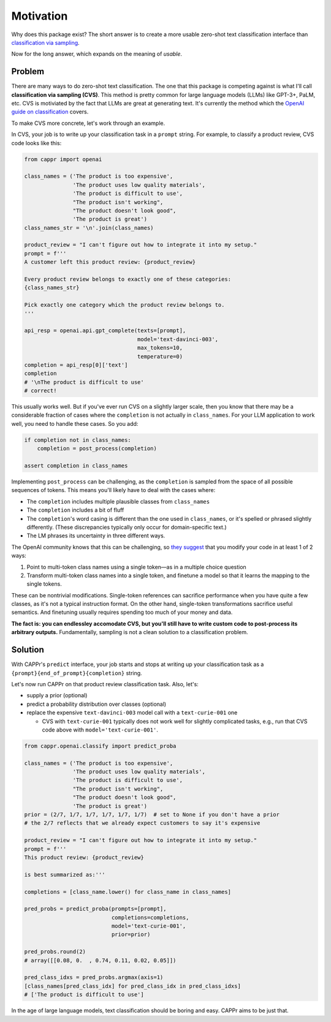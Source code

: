 Motivation
==========

Why does this package exist? The short answer is to create a more usable zero-shot text
classification interface than `classification via sampling`_.

.. _classification via sampling: https://platform.openai.com/docs/guides/completion/classification

Now for the long answer, which expands on the meaning of *usable*.


Problem
-------

There are many ways to do zero-shot text classification. The one that this package is
competing against is what I'll call **classification via sampling (CVS)**. This method
is pretty common for large language models (LLMs) like GPT-3+, PaLM, etc. CVS is
motiviated by the fact that LLMs are great at generating text. It's currently the method
which the `OpenAI guide on classification`_ covers.

.. _OpenAI guide on classification: https://platform.openai.com/docs/guides/completion/classification

To make CVS more concrete, let's work through an example.

In CVS, your job is to write up your classification task in a ``prompt`` string. For
example, to classify a product review, CVS code looks like this:

.. code:: python

   from cappr import openai

   class_names = ('The product is too expensive',
                  'The product uses low quality materials',
                  'The product is difficult to use',
                  "The product isn't working",
                  "The product doesn't look good",
                  'The product is great')
   class_names_str = '\n'.join(class_names)

   product_review = "I can't figure out how to integrate it into my setup."
   prompt = f'''
   A customer left this product review: {product_review}

   Every product review belongs to exactly one of these categories:
   {class_names_str}

   Pick exactly one category which the product review belongs to.
   '''

   api_resp = openai.api.gpt_complete(texts=[prompt],
                                      model='text-davinci-003',
                                      max_tokens=10,
                                      temperature=0)
   completion = api_resp[0]['text']
   completion
   # '\nThe product is difficult to use'
   # correct!

This usually works well. But if you've ever run CVS on a slightly larger scale, then you
know that there may be a considerable fraction of cases where the ``completion`` is not
actually in ``class_names``. For your LLM application to work well, you need to handle
these cases. So you add:

.. code:: python

   if completion not in class_names:
       completion = post_process(completion)

   assert completion in class_names

Implementing ``post_process`` can be challenging, as the ``completion`` is sampled from
the space of all possible sequences of tokens. This means you'll likely have to deal
with the cases where:

- The ``completion`` includes multiple plausible classes from ``class_names``

- The ``completion`` includes a bit of fluff

- The ``completion``\ 's word casing is different than the one used in ``class_names``,
  or it's spelled or phrased slightly differently. (These discrepancies typically only
  occur for domain-specific text.)

- The LM phrases its uncertainty in three different ways.

The OpenAI community knows that this can be challenging, so `they suggest`_ that you
modify your code in at least 1 of 2 ways:

#. Point to multi-token class names using a single token—as in a multiple choice
   question

#. Transform multi-token class names into a single token, and finetune a model so that
   it learns the mapping to the single tokens.

.. _they suggest: https://docs.google.com/document/d/1rqj7dkuvl7Byd5KQPUJRxc19BJt8wo0yHNwK84KfU3Q/edit

These can be nontrivial modifications. Single-token references can sacrifice performance
when you have quite a few classes, as it's not a typical instruction format. On the
other hand, single-token transformations sacrifice useful semantics. And finetuning
usually requires spending too much of your money and data.

**The fact is: you can endlessley accomodate CVS, but you'll still have to write custom
code to post-process its arbitrary outputs.** Fundamentally, sampling is not a clean
solution to a classification problem.


Solution
--------

With CAPPr's ``predict`` interface, your job starts and stops at writing up your
classification task as a ``{prompt}{end_of_prompt}{completion}`` string.

Let's now run CAPPr on that product review classification task. Also, let's:

- supply a prior (optional)

- predict a probability distribution over classes (optional)

- replace the expensive ``text-davinci-003`` model call with a ``text-curie-001`` one

  - CVS with ``text-curie-001`` typically does not work well for slightly complicated
    tasks, e.g., run that CVS code above with ``model='text-curie-001'``\ .

.. code:: python

   from cappr.openai.classify import predict_proba

   class_names = ('The product is too expensive',
                  'The product uses low quality materials',
                  'The product is difficult to use',
                  "The product isn't working",
                  "The product doesn't look good",
                  'The product is great')
   prior = (2/7, 1/7, 1/7, 1/7, 1/7, 1/7)  # set to None if you don't have a prior
   # the 2/7 reflects that we already expect customers to say it's expensive

   product_review = "I can't figure out how to integrate it into my setup."
   prompt = f'''
   This product review: {product_review}

   is best summarized as:'''

   completions = [class_name.lower() for class_name in class_names]

   pred_probs = predict_proba(prompts=[prompt],
                              completions=completions,
                              model='text-curie-001',
                              prior=prior)

   pred_probs.round(2)
   # array([[0.08, 0.  , 0.74, 0.11, 0.02, 0.05]])

   pred_class_idxs = pred_probs.argmax(axis=1)
   [class_names[pred_class_idx] for pred_class_idx in pred_class_idxs]
   # ['The product is difficult to use']

In the age of large language models, text classification should be boring and easy.
CAPPr aims to be just that.
